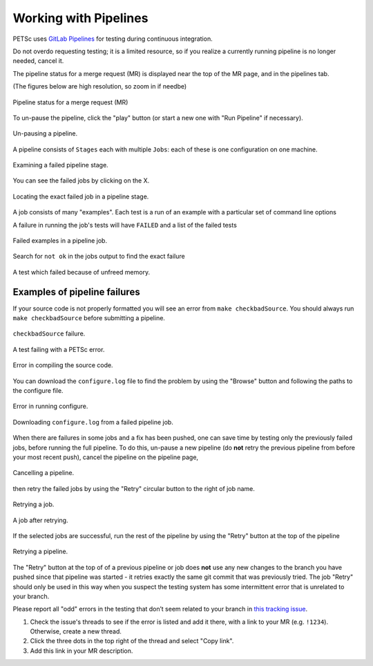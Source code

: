 ======================
Working with Pipelines
======================

PETSc uses `GitLab Pipelines <https://docs.gitlab.com/ee/ci/pipelines/>`__ for testing during continuous integration.

Do not overdo requesting testing; it is a limited resource, so if you
realize a currently running pipeline is no longer needed, cancel it.

The pipeline status for a merge request (MR) is displayed near the top of the MR page, and in the pipelines tab.

(The figures below are high resolution, so zoom in if needbe)

.. figure:: /images/developers/pipeline-from-MR.png
   :align: center
   :width: 90%

   Pipeline status for a merge request (MR)

To un-pause the pipeline, click the "play" button (or start a new one with "Run Pipeline" if necessary).

.. figure:: /images/developers/run-paused-pipeline.png
   :align: center
   :width: 90%

   Un-pausing a pipeline.

A pipeline consists of ``Stages`` each with multiple ``Jobs``: each of these is one configuration on one machine.

.. figure:: /images/developers/show-failure.png
   :align: center
   :width: 90%

   Examining a failed pipeline stage.

You can see the failed jobs by clicking on the  X.

.. figure:: /images/developers/find-exact-bad-job.png
   :align: center
   :width: 90%

   Locating the exact failed job in a pipeline stage.

A job consists of many "examples". Each test is a run of an example with a particular set of command line options

A failure in running the job's tests will have ``FAILED`` and a list of the failed tests

.. figure:: /images/developers/failed-examples.png
   :align: center
   :width: 90%

   Failed examples in a pipeline job.

Search for ``not ok`` in the jobs output to find the exact failure

.. figure:: /images/developers/unfreed-memory.png
   :align: center
   :width: 90%

   A test which failed because of unfreed memory.


.. _more_test_failures:

Examples of pipeline failures
=============================


If your source code is not properly formatted you will see an error from ``make checkbadSource``. You should always run ``make checkbadSource`` before submitting a pipeline.

.. figure:: /images/developers/badsource.png
   :align: center
   :width: 90%

   ``checkbadSource`` failure.

.. figure:: /images/developers/another-failure.png
   :align: center
   :width: 90%

   A test failing with a PETSc error.

.. figure:: /images/developers/error-compiling-source.png
   :align: center
   :width: 90%

   Error in compiling the source code.

You can download the ``configure.log`` file to find the problem by using the "Browse" button and following the paths to the configure file.

.. figure:: /images/developers/pipeline-configure.png
   :align: center
   :width: 90%

   Error in running configure.

.. figure:: /images/developers/pipeline-configure-browse.png
   :align: center
   :width: 90%

   Downloading ``configure.log`` from a failed pipeline job.

When there are failures in some jobs and a fix has been pushed, one can save time by testing only the previously
failed jobs, before running the full pipeline. To do this, un-pause a
new pipeline (do **not** retry the previous pipeline from before your most recent push), cancel
the pipeline on the pipeline page,

.. figure:: /images/developers/cancel-pipeline.png
   :align: center
   :width: 90%

   Cancelling a pipeline.

then retry the failed jobs by using the  "Retry"
circular button to the right of job name.

.. figure:: /images/developers/retry-job.png
   :align: center
   :width: 90%

   Retrying a job.

.. figure:: /images/developers/started-retry-job.png
   :align: center
   :width: 90%

   A job after retrying.

If the selected jobs are
successful, run the rest of the pipeline by using the "Retry"
button at the top of the pipeline

.. figure:: /images/developers/retry-pipeline.png
   :align: center
   :width: 90%

   Retrying a pipeline.

The "Retry" button at the top of of a previous pipeline or job does **not** use any
new changes to the branch you have pushed since that pipeline was started - it retries exactly the
same git commit that was previously tried. The job "Retry" should only be used in this way
when you suspect the testing system has some intermittent error that is unrelated to your branch.

Please report all "odd" errors in the testing that don’t seem related
to your branch in `this tracking issue <https://gitlab.com/petsc/petsc/issues/951>`__.

1. Check the issue's threads to see if the error is listed and add it there, with a link to your MR (e.g. ``!1234``). Otherwise, create a new thread.
2. Click the three dots in the top right of the thread and select "Copy link".
3. Add this link in your MR description.
